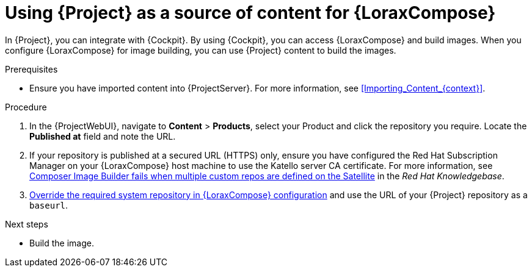 [id="using-project-as-a-source-of-content-for-imagebuilder"]
= Using {Project} as a source of content for {LoraxCompose}

In {Project}, you can integrate with {Cockpit}.
By using {Cockpit}, you can access {LoraxCompose} and build images.
When you configure {LoraxCompose} for image building, you can use {Project} content to build the images.

.Prerequisites
* Ensure you have imported content into {ProjectServer}.
For more information, see xref:Importing_Content_{context}[].

.Procedure
. In the {ProjectWebUI}, navigate to *Content* > *Products*, select your Product and click the repository you require.
Locate the *Published at* field and note the URL.
. If your repository is published at a secured URL (HTTPS) only, ensure you have configured the Red{nbsp}Hat Subscription Manager on your {LoraxCompose} host machine to use the Katello server CA certificate.
For more information, see link:https://access.redhat.com/solutions/7004689[Composer Image Builder fails when multiple custom repos are defined on the Satellite] in the _Red Hat Knowledgebase_.
. link:{RHELDocsBaseURL}8/html/composing_a_customized_rhel_system_image/managing-repositories_composing-a-customized-rhel-system-image#overriding-a-system-repository_managing-repositories[Override the required system repository in {LoraxCompose} configuration] and use the URL of your {Project} repository as a `baseurl`.

[role="_additional-resources"]
.Next steps
* Build the image.
